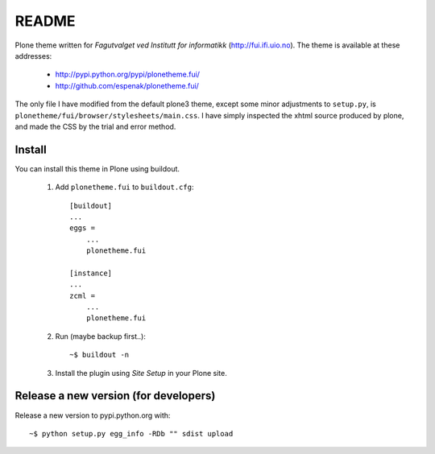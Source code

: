 ===============================================================================
README
===============================================================================

Plone theme written for *Fagutvalget ved Institutt for informatikk*
(http://fui.ifi.uio.no). The theme is available at these addresses:

    - http://pypi.python.org/pypi/plonetheme.fui/
    - http://github.com/espenak/plonetheme.fui/

The only file I have modified from the default plone3 theme, except some minor
adjustments to ``setup.py``, is
``plonetheme/fui/browser/stylesheets/main.css``. I have simply inspected the
xhtml source produced by plone, and made the CSS by the trial and error method.


Install
-------

You can install this theme in Plone using buildout.

    1. Add ``plonetheme.fui`` to ``buildout.cfg``::

        [buildout]
        ...
        eggs =
            ...
            plonetheme.fui

        [instance]
        ...
        zcml = 
            ...
            plonetheme.fui

    2. Run (maybe backup first..)::

        ~$ buildout -n

    3. Install the plugin using *Site Setup* in your Plone site.



Release a new version (for developers)
--------------------------------------

Release a new version to pypi.python.org with::

    ~$ python setup.py egg_info -RDb "" sdist upload
